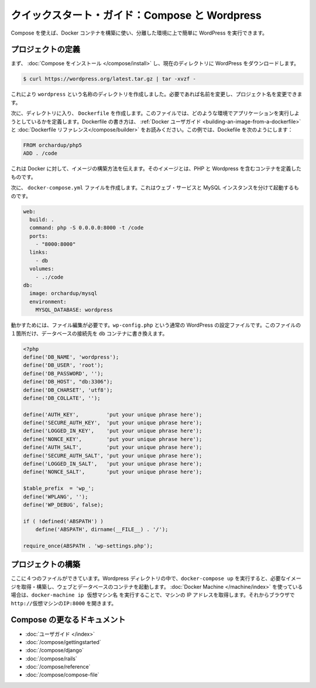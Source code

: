 .. http://docs.docker.com/compose/wordpress/
.. doc version: 1.9
.. check date: 2015/11/18

.. Quickstart Guide: Compose and WordPress

=================================================
クイックスタート・ガイド：Compose と Wordpress
=================================================

.. You can use Compose to easily run WordPress in an isolated environment built with Docker containers.

Compose を使えば、Docker コンテナを構築に使い、分離した環境に上で簡単に WordPress を実行できます。

.. Define the project

プロジェクトの定義
====================

.. First, Install Compose and then download WordPress into the current directory:

まず、 :doc:`Compose をインストール </compose/install>` し、現在のディレクトリに WordPress をダウンロードします。

.. code-block:: bash

   $ curl https://wordpress.org/latest.tar.gz | tar -xvzf -

.. This will create a directory called wordpress. If you wish, you can rename it to the name of your project.

これにより ``wordpress`` という名称のディレクトリを作成しました。必要であれば名前を変更し、プロジェクト名を変更できます。

.. Next, inside that directory, create a Dockerfile, a file that defines what environment your app is going to run in. For more information on how to write Dockerfiles, see the Docker user guide and the Dockerfile reference. In this case, your Dockerfile should be:

次に、ディレクトリに入り、 ``Dockerfile`` を作成します。このファイルでは、どのような環境でアプリケーションを実行しようとしているかを定義します。Dockerfile の書き方は、 :ref:`Docker ユーザガイド <building-an-image-from-a-dockerfile>` と :doc:`Dockerfile リファレンス</compose/builder>` をお読みください。この例では、Dockefile を次のようにします：

.. code-block:: yaml

   FROM orchardup/php5
   ADD . /code

.. This tells Docker how to build an image defining a container that contains PHP and WordPress.

これは Docker に対して、イメージの構築方法を伝えます。そのイメージとは、PHP と Wordpress を含むコンテナを定義したものです。

.. Next you’ll create a docker-compose.yml file that will start your web service and a separate MySQL instance:

次に、 ``docker-compose.yml`` ファイルを作成します。これはウェブ・サービスと MySQL インスタンスを分けて起動するものです。

.. code-block:: yaml

   web:
     build: .
     command: php -S 0.0.0.0:8000 -t /code
     ports:
       - "8000:8000"
     links:
       - db
     volumes:
       - .:/code
   db:
     image: orchardup/mysql
     environment:
       MYSQL_DATABASE: wordpress

.. A supporting file is needed to get this working. wp-config.php is the standard WordPress config file with a single change to point the database configuration at the db container:

動かすためには、ファイル編集が必要です。``wp-config.php`` という通常の WordPress の設定ファイルです。このファイルの１箇所だけ、データベースの接続先を ``db`` コンテナに書き換えます。

.. code-block:: php

   <?php
   define('DB_NAME', 'wordpress');
   define('DB_USER', 'root');
   define('DB_PASSWORD', '');
   define('DB_HOST', "db:3306");
   define('DB_CHARSET', 'utf8');
   define('DB_COLLATE', '');
   
   define('AUTH_KEY',         'put your unique phrase here');
   define('SECURE_AUTH_KEY',  'put your unique phrase here');
   define('LOGGED_IN_KEY',    'put your unique phrase here');
   define('NONCE_KEY',        'put your unique phrase here');
   define('AUTH_SALT',        'put your unique phrase here');
   define('SECURE_AUTH_SALT', 'put your unique phrase here');
   define('LOGGED_IN_SALT',   'put your unique phrase here');
   define('NONCE_SALT',       'put your unique phrase here');
   
   $table_prefix  = 'wp_';
   define('WPLANG', '');
   define('WP_DEBUG', false);
   
   if ( !defined('ABSPATH') )
       define('ABSPATH', dirname(__FILE__) . '/');
   
   require_once(ABSPATH . 'wp-settings.php');


.. Build the project

プロジェクトの構築
====================

.. With those four files in place, run docker-compose up inside your WordPress directory and it’ll pull and build the needed images, and then start the web and database containers. If you’re using Docker Machine, then docker-machine ip MACHINE_VM gives you the machine address and you can open http://MACHINE_VM_IP:8000 in a browser.

ここに４つのファイルができています。Wordpress ディレクトリの中で、``docker-compose up`` を実行すると、必要なイメージを取得・構築し、ウェブとデータベースのコンテナを起動します。 :doc:`Docker Machine </machine/index>` を使っている場合は、``docker-machine ip 仮想マシン名`` を実行することで、マシンの IP アドレスを取得します。それからブラウザで ``http://仮想マシンのIP:8000`` を開きます。


.. More Compose documentation

Compose の更なるドキュメント
==============================

..
    User guide
    Installing Compose
    Getting Started
    Get started with Django
    Get started with Rails
    Command line reference
    Compose file reference

* :doc:`ユーザガイド </index>`
* :doc:`/compose/gettingstarted`
* :doc:`/compose/django`
* :doc:`/compose/rails`
* :doc:`/compose/reference`
* :doc:`/compose/compose-file`


